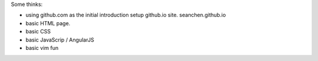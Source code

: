
Some thinks:

- using github.com as the initial introduction
  setup github.io site. seanchen.github.io
- basic HTML page.
- basic CSS
- basic JavaScrip / AngularJS
- basic vim fun
